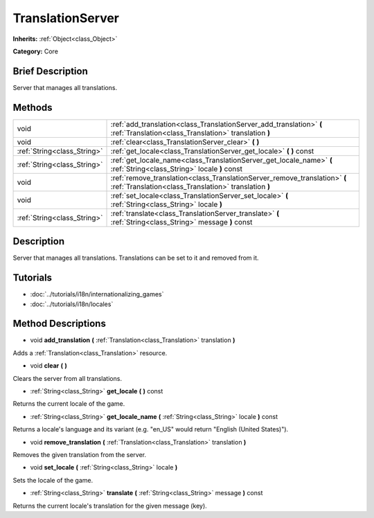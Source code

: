 .. Generated automatically by doc/tools/makerst.py in Godot's source tree.
.. DO NOT EDIT THIS FILE, but the TranslationServer.xml source instead.
.. The source is found in doc/classes or modules/<name>/doc_classes.

.. _class_TranslationServer:

TranslationServer
=================

**Inherits:** :ref:`Object<class_Object>`

**Category:** Core

Brief Description
-----------------

Server that manages all translations.

Methods
-------

+------------------------------+-------------------------------------------------------------------------------------------------------------------------------------+
| void                         | :ref:`add_translation<class_TranslationServer_add_translation>` **(** :ref:`Translation<class_Translation>` translation **)**       |
+------------------------------+-------------------------------------------------------------------------------------------------------------------------------------+
| void                         | :ref:`clear<class_TranslationServer_clear>` **(** **)**                                                                             |
+------------------------------+-------------------------------------------------------------------------------------------------------------------------------------+
| :ref:`String<class_String>`  | :ref:`get_locale<class_TranslationServer_get_locale>` **(** **)** const                                                             |
+------------------------------+-------------------------------------------------------------------------------------------------------------------------------------+
| :ref:`String<class_String>`  | :ref:`get_locale_name<class_TranslationServer_get_locale_name>` **(** :ref:`String<class_String>` locale **)** const                |
+------------------------------+-------------------------------------------------------------------------------------------------------------------------------------+
| void                         | :ref:`remove_translation<class_TranslationServer_remove_translation>` **(** :ref:`Translation<class_Translation>` translation **)** |
+------------------------------+-------------------------------------------------------------------------------------------------------------------------------------+
| void                         | :ref:`set_locale<class_TranslationServer_set_locale>` **(** :ref:`String<class_String>` locale **)**                                |
+------------------------------+-------------------------------------------------------------------------------------------------------------------------------------+
| :ref:`String<class_String>`  | :ref:`translate<class_TranslationServer_translate>` **(** :ref:`String<class_String>` message **)** const                           |
+------------------------------+-------------------------------------------------------------------------------------------------------------------------------------+

Description
-----------

Server that manages all translations. Translations can be set to it and removed from it.

Tutorials
---------

- :doc:`../tutorials/i18n/internationalizing_games`

- :doc:`../tutorials/i18n/locales`

Method Descriptions
-------------------

.. _class_TranslationServer_add_translation:

- void **add_translation** **(** :ref:`Translation<class_Translation>` translation **)**

Adds a :ref:`Translation<class_Translation>` resource.

.. _class_TranslationServer_clear:

- void **clear** **(** **)**

Clears the server from all translations.

.. _class_TranslationServer_get_locale:

- :ref:`String<class_String>` **get_locale** **(** **)** const

Returns the current locale of the game.

.. _class_TranslationServer_get_locale_name:

- :ref:`String<class_String>` **get_locale_name** **(** :ref:`String<class_String>` locale **)** const

Returns a locale's language and its variant (e.g. "en_US" would return "English (United States)").

.. _class_TranslationServer_remove_translation:

- void **remove_translation** **(** :ref:`Translation<class_Translation>` translation **)**

Removes the given translation from the server.

.. _class_TranslationServer_set_locale:

- void **set_locale** **(** :ref:`String<class_String>` locale **)**

Sets the locale of the game.

.. _class_TranslationServer_translate:

- :ref:`String<class_String>` **translate** **(** :ref:`String<class_String>` message **)** const

Returns the current locale's translation for the given message (key).

